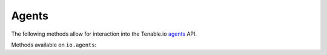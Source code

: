 Agents
======
.. py:module:: tenable.io.agents

The following methods allow for interaction into the Tenable.io 
`agents`_ API.

.. _agents:
    https://cloud.tenable.com/api#/resources/agents

Methods available on ``io.agents``:

.. rst-class:: hide-signature
.. py:class:: AgentsAPI

    .. automethod:: bulk_status
    .. automethod:: bulk_unlink
    .. automethod:: delete
    .. automethod:: list
    .. automethod:: get